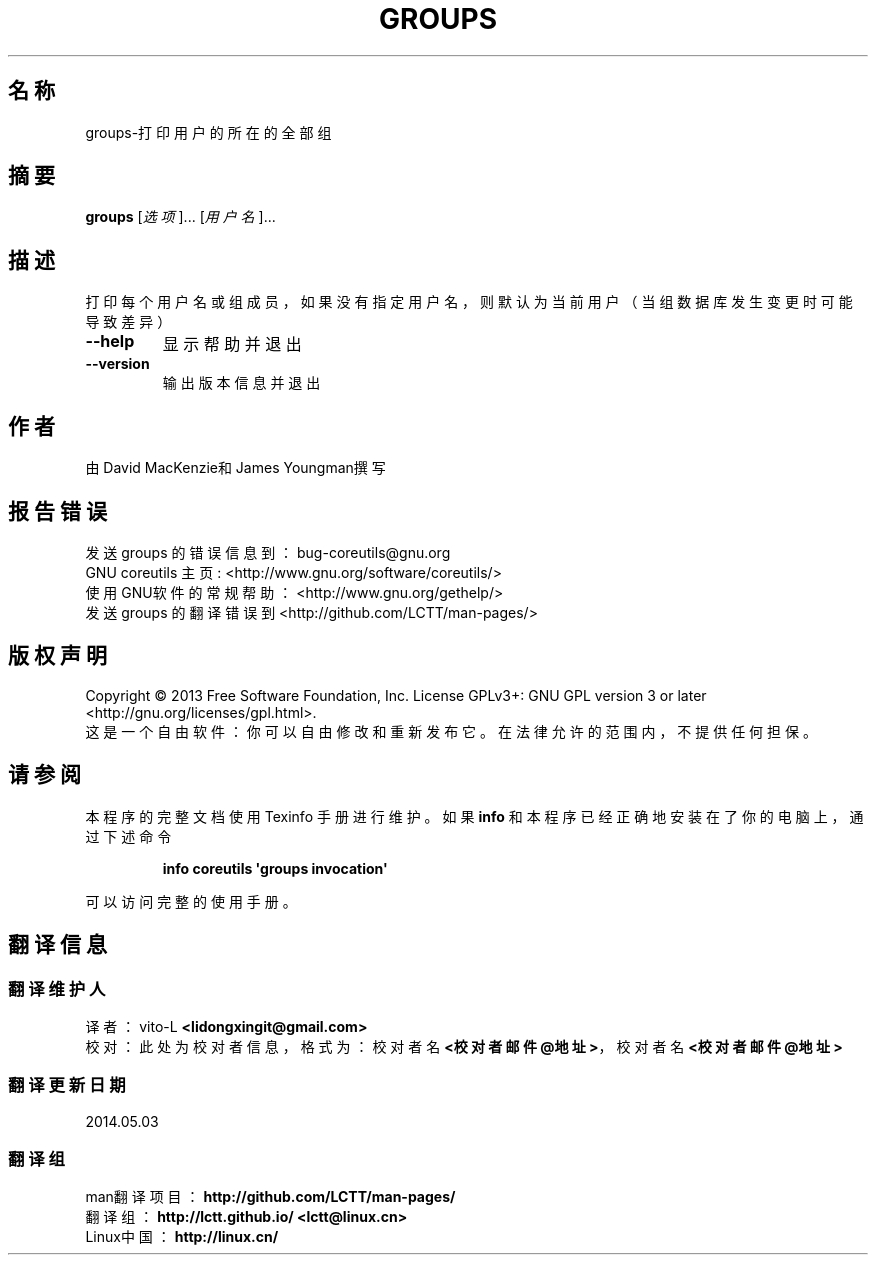 .\" DO NOT MODIFY THIS FILE!  It was generated by help2man 1.35.
.\"*******************************************************************
.\"
.\" This file was generated with po4a. Translate the source file.
.\"
.\"*******************************************************************
.TH GROUPS 1 2013年10月 "GNU coreutils 8.21" 用户命令
.SH 名称
groups\-打印用户的所在的全部组
.SH 摘要
\fBgroups\fP [\fI选项\fP]... [\fI用户名\fP]...
.SH 描述
.\" Add any additional description here
.PP
打印每个用户名或组成员，如果没有指定用户名，则默认为当前用户（当组数据库发生变更时可能导致差异）
.TP 
\fB\-\-help\fP
显示帮助并退出
.TP 
\fB\-\-version\fP
输出版本信息并退出
.SH 作者
由David MacKenzie和James Youngman撰写
.SH 报告错误
发送 groups 的错误信息到： bug\-coreutils@gnu.org
.br
GNU coreutils 主页 : <http://www.gnu.org/software/coreutils/>
.br
使用GNU软件的常规帮助： <http://www.gnu.org/gethelp/>
.br
发送 groups 的翻译错误到 <http://github.com/LCTT/man\-pages/>
.SH 版权声明
Copyright \(co 2013 Free Software Foundation, Inc.  License GPLv3+: GNU GPL
version 3 or later <http://gnu.org/licenses/gpl.html>.
.br
这是一个自由软件： 你可以自由修改和重新发布它。 在法律允许的范围内， 不提供任何担保。
.SH 请参阅
本程序的完整文档使用 Texinfo 手册进行维护。如果 \fBinfo\fP 和本程序已经正确地安装在了你的电脑上，通过下述命令
.IP
\fBinfo coreutils \(aqgroups invocation\(aq\fP
.PP
可以访问完整的使用手册。
.SH 翻译信息
.SS 翻译维护人
译者：
.ta 
vito\-L \fB<lidongxingit@gmail.com>\fP
.br
校对：
.ta 
此处为校对者信息， 格式为： 校对者名 \fB<校对者邮件@地址>\fP， 校对者名 \fB<校对者邮件@地址>\fP
.br
.SS 翻译更新日期
2014.05.03
.SS 翻译组
man翻译项目 ： \fBhttp://github.com/LCTT/man\-pages/\fP
.br
翻译组 ： \fBhttp://lctt.github.io/ <lctt@linux.cn>\fP
.br
Linux中国 ： \fBhttp://linux.cn/\fP
